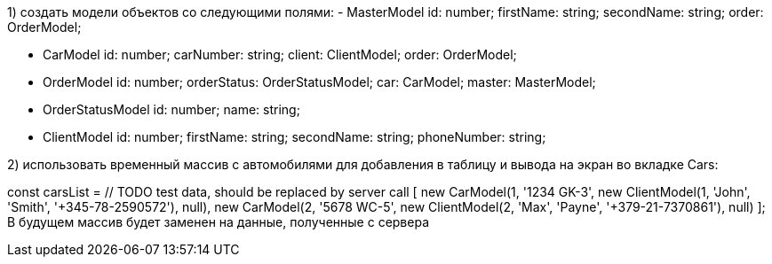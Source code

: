 1) создать модели объектов со следующими полями:
- MasterModel
  id: number;
  firstName: string;
  secondName: string;
  order: OrderModel;

- CarModel
  id: number;
  carNumber: string;
  client: ClientModel;
  order: OrderModel;

- OrderModel
  id: number;
  orderStatus: OrderStatusModel;
  car: CarModel;
  master: MasterModel;

- OrderStatusModel
  id: number;
  name: string;

 - ClientModel
  id: number;
  firstName: string;
  secondName: string;
  phoneNumber: string;

2) использовать временный массив с автомобилями для добавления в таблицу и вывода на экран во вкладке Cars:

const carsList = // TODO test data, should be replaced by server call
      [
        new CarModel(1, '1234 GK-3', new ClientModel(1, 'John', 'Smith', '+345-78-2590572'), null),
        new CarModel(2, '5678 WC-5', new ClientModel(2, 'Max', 'Payne', '+379-21-7370861'), null)
      ];
В будущем массив будет заменен на данные, полученные с сервера